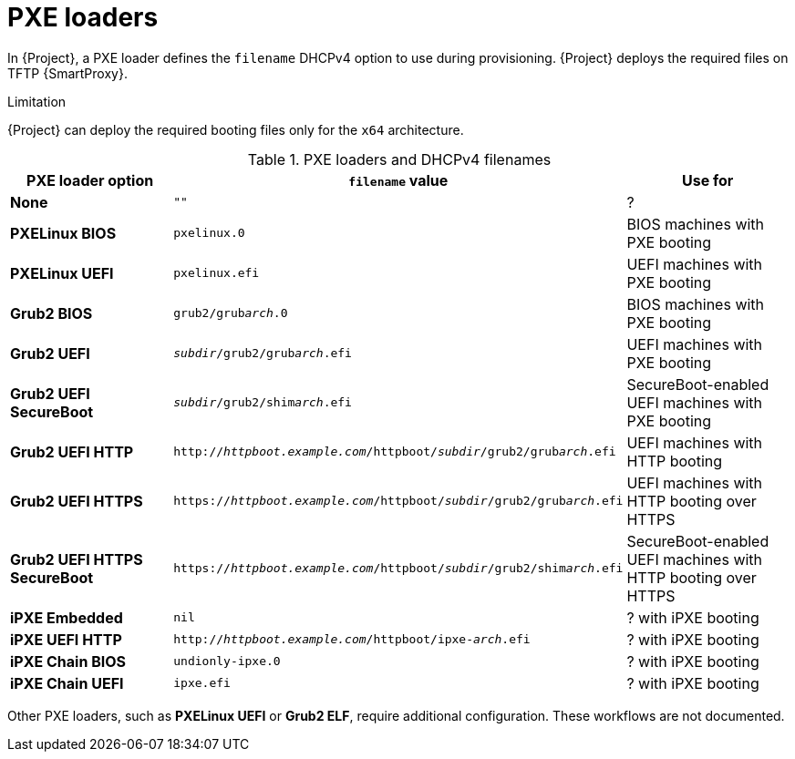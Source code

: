 :_mod-docs-content-type: REFERENCE

[id="pxe-loaders"]
= PXE loaders

In {Project}, a PXE loader defines the `filename` DHCPv4 option to use during provisioning.
{Project} deploys the required files on TFTP {SmartProxy}.

.Limitation
{Project} can deploy the required booting files only for the `x64` architecture.

.PXE loaders and DHCPv4 filenames
|===
| PXE loader option | `filename` value | Use for

| *None*
| `""`
| ?

| *PXELinux BIOS*
| `pxelinux.0`
| BIOS machines with PXE booting

| *PXELinux UEFI*
| `pxelinux.efi`
| UEFI machines with PXE booting

| *Grub2 BIOS*
| `grub2/grub__arch__.0`
| BIOS machines with PXE booting

| *Grub2 UEFI*
| `__subdir__/grub2/grub__arch__.efi`
| UEFI machines with PXE booting

| *Grub2 UEFI SecureBoot*
| `__subdir__/grub2/shim__arch__.efi`
| SecureBoot-enabled UEFI machines with PXE booting

| *Grub2 UEFI HTTP*
| `http://__httpboot.example.com__/httpboot/__subdir__/grub2/grub__arch__.efi`
| UEFI machines with HTTP booting

| *Grub2 UEFI HTTPS*
| `https://__httpboot.example.com__/httpboot/__subdir__/grub2/grub__arch__.efi`
| UEFI machines with HTTP booting over HTTPS

ifndef::satellite[]
| *Grub2 UEFI HTTPS SecureBoot*
| `https://__httpboot.example.com__/httpboot/__subdir__/grub2/shim__arch__.efi`
| SecureBoot-enabled UEFI machines with HTTP booting over HTTPS
endif::[]

| *iPXE Embedded*
| `nil`
| ? with iPXE booting

| *iPXE UEFI HTTP*
| `http://__httpboot.example.com__/httpboot/ipxe-__arch__.efi`
| ? with iPXE booting

| *iPXE Chain BIOS*
| `undionly-ipxe.0`
| ? with iPXE booting

| *iPXE Chain UEFI*
| `ipxe.efi`
| ? with iPXE booting
|===

ifndef::orcharhino,satellite[]
Other PXE loaders, such as *PXELinux UEFI* or *Grub2 ELF*, require additional configuration.
These workflows are not documented.
endif::[]

ifdef::satellite[]
[role="_additional-resources"]
.Additional resources
* xref:configuring-{smart-proxy-context}-to-provision-rhel-on-Secure-Boot-enabled-hosts[]
* https://access.redhat.com/solutions/2674001[Supported architectures and provisioning scenarios]
endif::[]
